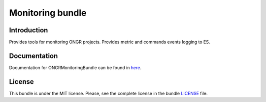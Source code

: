 Monitoring bundle
=================

Introduction
~~~~~~~~~~~~

Provides tools for monitoring ONGR projects. Provides metric and commands events logging to ES.

Documentation
~~~~~~~~~~~~~

Documentation for ONGRMonitoringBundle can be found in
`here <http://ongr.readthedocs.org/en/latest/sources/MonitoringBundle.git/Resources/doc/index.html>`_.

License
~~~~~~~

This bundle is under the MIT license. Please, see the complete license in the bundle `LICENSE`_ file.
